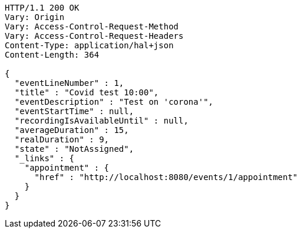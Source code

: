 [source,http,options="nowrap"]
----
HTTP/1.1 200 OK
Vary: Origin
Vary: Access-Control-Request-Method
Vary: Access-Control-Request-Headers
Content-Type: application/hal+json
Content-Length: 364

{
  "eventLineNumber" : 1,
  "title" : "Covid test 10:00",
  "eventDescription" : "Test on 'corona'",
  "eventStartTime" : null,
  "recordingIsAvailableUntil" : null,
  "averageDuration" : 15,
  "realDuration" : 9,
  "state" : "NotAssigned",
  "_links" : {
    "appointment" : {
      "href" : "http://localhost:8080/events/1/appointment"
    }
  }
}
----